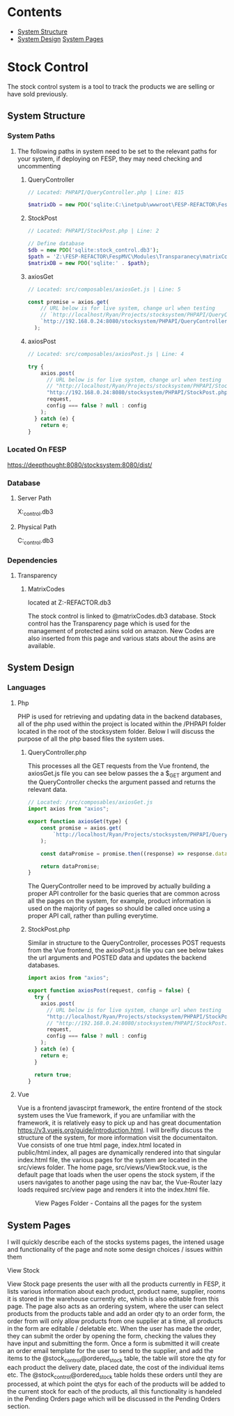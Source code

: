 * Contents
:CONTENTS:
- [[#System-Structure][System Structure]]
- [[#System-Design][System Design]]
  [[#System-Pages][System Pages]]
:END:

* Stock Control
The stock control system is a tool to track the products we are selling or have sold previously.

** System Structure
*** System Paths
**** The following paths in system need to be set to the relevant paths for your system, if deploying on FESP, they may need checking and uncommenting
***** QueryController
#+BEGIN_SRC php
// Located: PHPAPI/QueryController.php | Line: 815

$matrixDb = new PDO('sqlite:C:\inetpub\wwwroot\FESP-REFACTOR\FespMVC\Modules\Transparanecy\matrixCodes.db3');
#+END_SRC

***** StockPost
#+BEGIN_SRC php
// Located: PHPAPI/StockPost.php | Line: 2

// Define database
$db = new PDO('sqlite:stock_control.db3');
$path = 'Z:\FESP-REFACTOR\FespMVC\Modules\Transparanecy\matrixCodes.db3';
$matrixDB = new PDO('sqlite:' . $path);
#+END_SRC

***** axiosGet
#+BEGIN_SRC js
// Located: src/composables/axiosGet.js | Line: 5

const promise = axios.get(
    // URL below is for live system, change url when testing
    // `http://localhost/Ryan/Projects/stocksystem/PHPAPI/QueryController.php?${type}`
    `http://192.168.0.24:8080/stocksystem/PHPAPI/QueryController.php?${type}`
  );
#+END_SRC

***** axiosPost
#+BEGIN_SRC js
// Located: src/composables/axiosPost.js | Line: 4

try {
    axios.post(
      // URL below is for live system, change url when testing
      // "http://localhost/Ryan/Projects/stocksystem/PHPAPI/StockPost.php",
      "http://192.168.0.24:8080/stocksystem/PHPAPI/StockPost.php",
      request,
      config === false ? null : config
    );
  } catch (e) {
    return e;
}
#+END_SRC
*** Located On FESP
https://deepthought:8080/stocksystem:8080/dist/
*** Database
**** Server Path
X:\stocksystem\PHPAPI\stock_control.db3
**** Physical Path
C:\xampp\htdocs\stocksystem\PHPAPI\stock_control.db3
*** Dependencies
**** Transparency
***** MatrixCodes
located at Z:\FESP-REFACTOR\FespMVC\Modules\Transparanecy\matrixCodes.db3

The stock control is linked to @matrixCodes.db3 database. Stock control has the Transparency page which is used for the management of protected asins sold on amazon. New Codes are also inserted from this page and various stats about the asins are available.


** System Design
*** Languages
**** Php
PHP is used for retrieving and updating data in the backend databases, all of the php used within the project is located within the /PHPAPI folder located in the root of the stocksystem folder. Below I will discuss the purpose of all the php based files the system uses.
***** QueryController.php
This processes all the GET requests from the Vue frontend, the axiosGet.js file you can see below passes the a $_GET argument and the QueryController checks the argument passed and returns the relevant data.

#+BEGIN_SRC js
// Located: /src/composables/axiosGet.js
import axios from "axios";

export function axiosGet(type) {
    const promise = axios.get(
        `http://localhost/Ryan/Projects/stocksystem/PHPAPI/QueryController.php?${type}`
    );

    const dataPromise = promise.then((response) => response.data);

    return dataPromise;
}
#+END_SRC

The QueryController need to be improved by actually building a proper API controller for the basic queries that are common across all the pages on the system, for example, product information is used on the majority of pages so should be called once using a proper API call, rather than pulling everytime.
***** StockPost.php
Similar in structure to the QueryController, processes POST requests from the Vue frontend, the axiosPost.js file you can see below takes the url arguments and POSTED data and updates the backend databases.

#+BEGIN_SRC js
import axios from "axios";

export function axiosPost(request, config = false) {
  try {
    axios.post(
      // URL below is for live system, change url when testing
      "http://localhost/Ryan/Projects/stocksystem/PHPAPI/StockPost.php",
      // "http://192.168.0.24:8080/stocksystem/PHPAPI/StockPost.php",
      request,
      config === false ? null : config
    );
  } catch (e) {
    return e;
  }

  return true;
}
#+END_SRC

**** Vue
Vue is a frontend javascirpt framework, the entire frontend of the stock system uses the Vue framework, if you are unfamiliar with the framework, it is relatively easy to pick up and has great documentation [[https://v3.vuejs.org/guide/introduction.html]]. I will breifly discuss the structure of the system, for more information visit the documentaiton. Vue consists of one true html page, index.html located in public/html.index, all pages are dynamically rendered into that singular index.html file, the various pages for the system are located in the src/views folder. The home page, src/views/ViewStock.vue, is the default page that loads when the user opens the stock system, if the users navigates to another page using the nav bar, the Vue-Router lazy loads required src/view page and renders it into the index.html file.

#+CAPTION: View Pages Folder - Contains all the pages for the system
#+NAME: ViewPages
[[file:ViewPages.jpg]]
** System Pages
I will quickly describe each of the stocks systems pages, the intened usage and functionality of the page and note some design choices / issues within them
**** View Stock
View Stock page presents the user with all the products currently in FESP, it lists various information about each product, product name, supplier, rooms it is stored in the warehouse currently etc, which is also editable from this page. The page also acts as an ordering system, where the user can select products from the products table and add an order qty to an order form, the order from will only allow products from one supplier at a time, all products in the form are editable / deletable etc. When the user has made the order, they can submit the order by opening the form, checking the values they have input and submitting the form. Once a form is submitted it will create an order email template for the user to send to the supplier, and add the items to the @stock_control@ordered_stock table, the table will store the qty for each product the delivery date, placed date, the cost of the individual items etc. The @stock_control@ordered_stock table holds these orders until they are processed, at which point the qtys for each of the products will be added to the current stock for each of the products, all this functionality is handeled in the Pending Orders page which will be discussed in the Pending Orders section.
